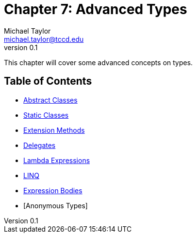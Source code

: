 = Chapter 7: Advanced Types
Michael Taylor <michael.taylor@tccd.edu>
v0.1

This chapter will cover some advanced concepts on types.

== Table of Contents

* link:abstract-classes.adoc[Abstract Classes]
* link:static-classes.adoc[Static Classes]
* link:extension-methods.adoc[Extension Methods]
* link:delegates.adoc[Delegates]
* link:lambda-expressions.adoc[Lambda Expressions]
* link:linq.adoc[LINQ]
* link:expression-body.adoc[Expression Bodies]
* [Anonymous Types]